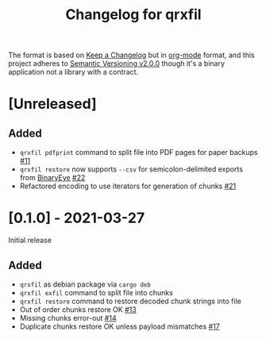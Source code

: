 #+TITLE: Changelog for qrxfil


The format is based on [[https://keepachangelog.com/en/1.0.0/][Keep a Changelog]] but in [[https://orgmode.org][org-mode]] format, and
this project adheres to [[https://semver.org/spec/v2.0.0.html][Semantic Versioning v2.0.0]] though it's a
binary application not a library with a contract.

* [Unreleased]

** Added
- =qrxfil pdfprint= command to split file into PDF pages for paper backups [[https://github.com/OverkillGuy/qrxfil/issues/11][#11]]
- =qrxfil restore= now supports =--csv= for semicolon-delimited exports
  from [[https://github.com/markusfisch/BinaryEye][BinaryEye]] [[https://github.com/OverkillGuy/qrxfil/issues/22][#22]]
- Refactored encoding to use iterators for generation of chunks [[https://github.com/OverkillGuy/qrxfil/issues/21][#21]]

* [0.1.0] - 2021-03-27

Initial release

** Added
- =qrxfil= as debian package via =cargo deb=
- =qrxfil exfil= command to split file into chunks
- =qrxfil restore= command to restore decoded chunk strings into file
- Out of order chunks restore OK [[https://github.com/OverkillGuy/qrxfil/issues/13][#13]]
- Missing chunks error-out [[https://github.com/OverkillGuy/qrxfil/issues/14][#14]]
- Duplicate chunks restore OK unless payload mismatches [[https://github.com/OverkillGuy/qrxfil/issues/17][#17]]
